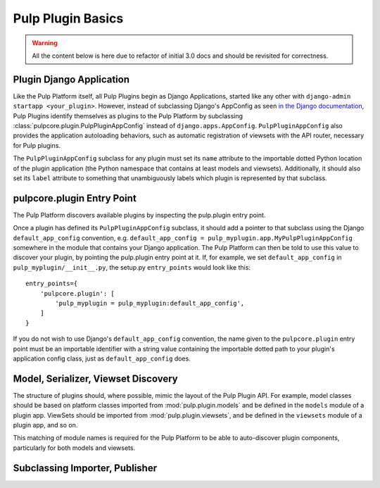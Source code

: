 Pulp Plugin Basics
==================

.. warning::

    All the content below is here due to refactor of initial 3.0 docs
    and should be revisited for correctness.    


Plugin Django Application
-------------------------

Like the Pulp Platform itself, all Pulp Plugins begin as Django Applications, started like
any other with ``django-admin startapp <your_plugin>``. However, instead of subclassing
Django's AppConfig as seen `in the Django documentation
<https://docs.djangoproject.com/en/1.8/ref/applications/#for-application-authors>`_,
Pulp Plugins identify themselves as plugins to the Pulp Platform by subclassing
:class:`pulpcore.plugin.PulpPluginAppConfig` instead of ``django.apps.AppConfig``. ``PulpPluginAppConfig``
also provides the application autoloading behaviors, such as automatic registration of
viewsets with the API router, necessary for Pulp plugins.

The ``PulpPluginAppConfig`` subclass for any plugin must set its ``name`` attribute to
the importable dotted Python location of the plugin application (the Python namespace
that contains at least models and viewsets). Additionally, it should also set its ``label``
attribute to something that unambiguously labels which plugin is represented by that
subclass.

pulpcore.plugin Entry Point
---------------------------

The Pulp Platform discovers available plugins by inspecting the pulp.plugin entry point.

Once a plugin has defined its ``PulpPluginAppConfig`` subclass, it should add a pointer
to that subclass using the Django ``default_app_config`` convention, e.g.
``default_app_config = pulp_myplugin.app.MyPulpPluginAppConfig`` somewhere in the module
that contains your Django application. The Pulp Platform can then be told to use this value
to discover your plugin, by pointing the pulp.plugin entry point at it. If, for example, we
set ``default_app_config`` in ``pulp_myplugin/__init__.py``, the setup.py ``entry_points``
would look like this::

    entry_points={
        'pulpcore.plugin': [
            'pulp_myplugin = pulp_myplugin:default_app_config',
        ]
    }

If you do not wish to use Django's ``default_app_config`` convention, the name given to
the ``pulpcore.plugin`` entry point must be an importable identifier with a string value
containing the importable dotted path to your plugin's application config class, just
as ``default_app_config`` does.

Model, Serializer, Viewset Discovery
------------------------------------

The structure of plugins should, where possible, mimic the layout of the Pulp Plugin API.
For example, model classes should be based on platform classes imported from
:mod:`pulp.plugin.models` and be defined in the ``models`` module of a plugin app. ViewSets
should be imported from :mod:`pulp.plugin.viewsets`, and be defined in the ``viewsets`` module
of a plugin app, and so on.

This matching of module names is required for the Pulp Platform to be able to auto-discover
plugin components, particularly for both models and viewsets.

Subclassing Importer, Publisher
-------------------------------

